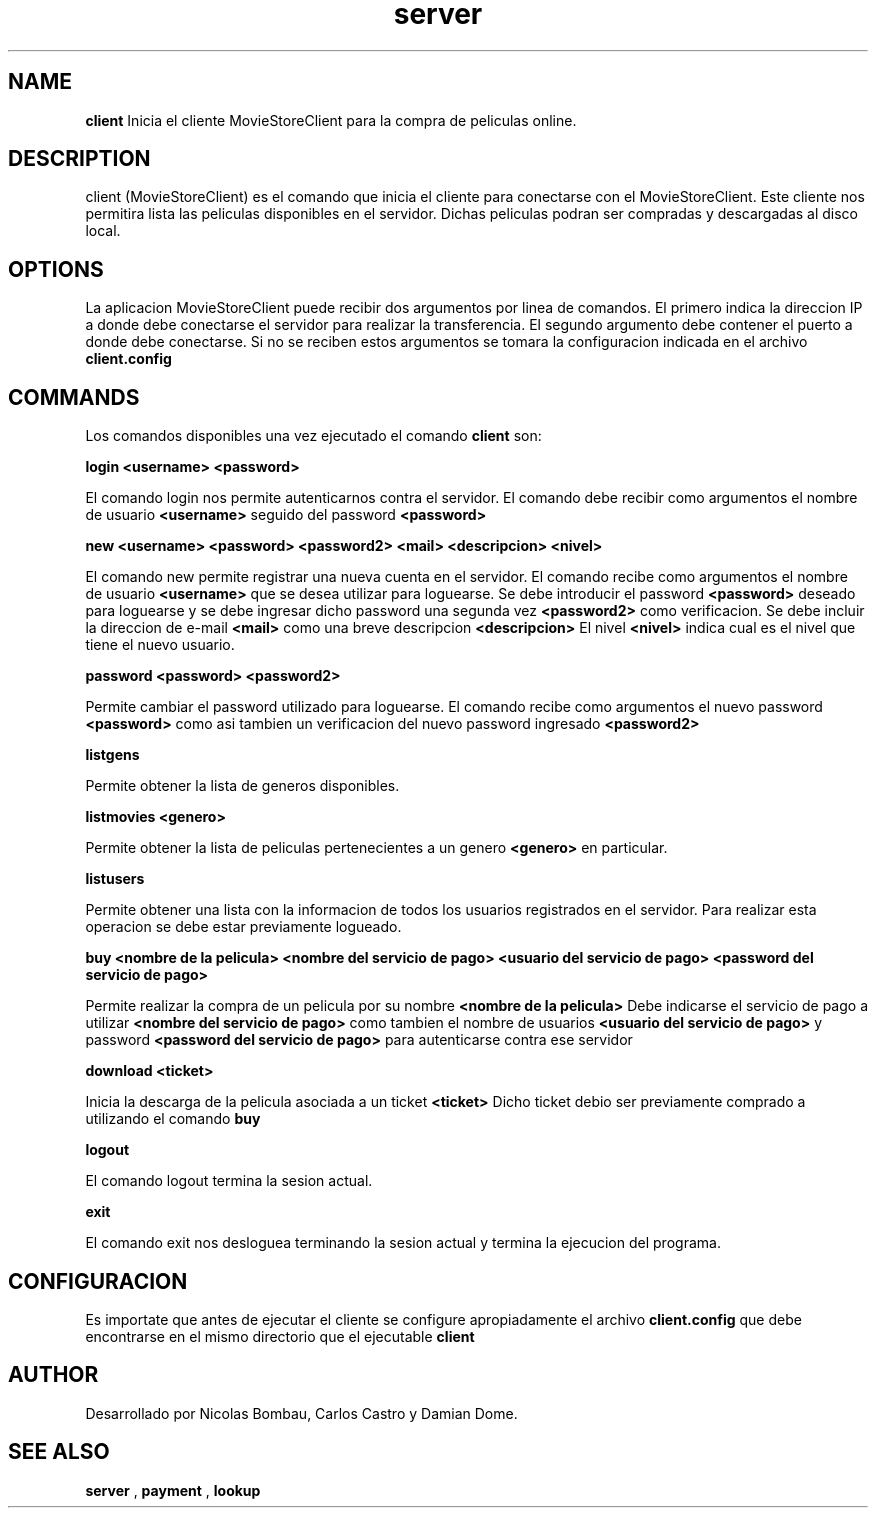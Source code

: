 .TH server 1 "22 de Junio de 2009" "Version 2.0" "Movie Store Server"





.SH NAME
.B "client"
Inicia el cliente MovieStoreClient para la compra de peliculas online.





.SH DESCRIPTION
client (MovieStoreClient) es el comando que inicia el cliente para conectarse con el MovieStoreClient. Este cliente nos permitira lista las peliculas
disponibles en el servidor. Dichas peliculas podran ser compradas y descargadas al disco local.





.SH OPTIONS
La aplicacion MovieStoreClient puede recibir dos argumentos por linea de comandos. El primero indica la direccion IP a donde debe conectarse el servidor
para realizar la transferencia. El segundo argumento debe contener el puerto a donde debe conectarse. Si no se reciben estos argumentos se tomara la configuracion
indicada en el archivo
.B "client.config"





.SH COMMANDS
Los comandos disponibles una vez ejecutado el comando
.B "client"
son:


.PP
.B "login <username> <password>"
.PP
El comando login nos permite autenticarnos contra el servidor. El comando debe recibir como argumentos el nombre de usuario
.B <username>
seguido del password
.B <password>


.PP
.B "new <username> <password> <password2> <mail> <descripcion> <nivel>"
.PP
El comando new permite registrar una nueva cuenta en el servidor. El comando recibe como argumentos el nombre de usuario 
.B <username>
que se desea utilizar para loguearse. Se debe introducir el password
.B <password>
deseado para loguearse y se debe ingresar dicho password una segunda vez
.B <password2>
como verificacion. Se debe incluir la direccion de e-mail
.B <mail>
como una breve descripcion
.B <descripcion>
El nivel
.B <nivel>
indica cual es el nivel que tiene el nuevo usuario.


.PP
.B "password <password> <password2>"
.PP
Permite cambiar el password utilizado para loguearse. El comando recibe como argumentos el nuevo password
.B <password>
como asi tambien un verificacion del nuevo password ingresado
.B <password2>
. Para realizar esta operacion se debe estar previamente logueado.


.PP
.B "listgens"
.PP
Permite obtener la lista de generos disponibles.


.PP
.B "listmovies <genero>"
.PP
Permite obtener la lista de peliculas pertenecientes a un genero
.B <genero>
en particular.


.PP
.B "listusers"
.PP
Permite obtener una lista con la informacion de todos los usuarios registrados en el servidor. Para realizar esta operacion se debe estar previamente logueado.


.PP
.B "buy <nombre de la pelicula> <nombre del servicio de pago> <usuario del servicio de pago> <password del servicio de pago>"
.PP
Permite realizar la compra de un pelicula por su nombre
.B <nombre de la pelicula>
Debe indicarse el servicio de pago a utilizar
.B <nombre del servicio de pago>
como tambien el nombre de usuarios
.B <usuario del servicio de pago>
y password
.B <password del servicio de pago>
para autenticarse contra ese servidor


.PP
.B "download <ticket>"
.PP
Inicia la descarga de la pelicula asociada a un ticket
.B <ticket>
Dicho ticket debio ser previamente comprado a utilizando el comando
.B buy


.PP
.B "logout"
.PP
El comando logout termina la sesion actual.
.PP
.B "exit"
.PP
El comando exit nos desloguea terminando la sesion actual y termina la ejecucion del programa.





.SH CONFIGURACION
Es importate que antes de ejecutar el cliente se configure apropiadamente el archivo
.B "client.config"
que debe encontrarse en el mismo directorio que el ejecutable
.B "client"





.SH AUTHOR
Desarrollado por Nicolas Bombau, Carlos Castro y Damian Dome.





.SH SEE ALSO
.B "server"
,
.B "payment"
,
.B "lookup"
